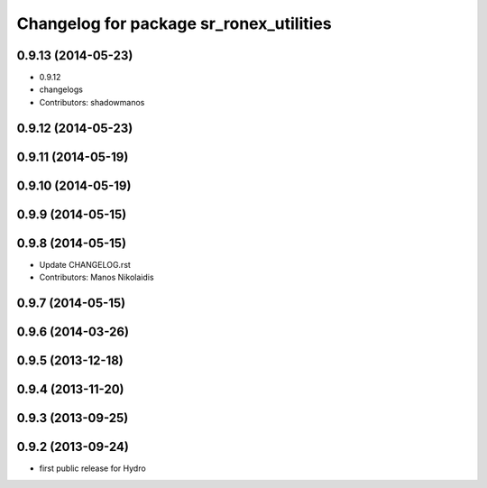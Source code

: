 ^^^^^^^^^^^^^^^^^^^^^^^^^^^^^^^^^^^^^^^^
Changelog for package sr_ronex_utilities
^^^^^^^^^^^^^^^^^^^^^^^^^^^^^^^^^^^^^^^^

0.9.13 (2014-05-23)
-------------------
* 0.9.12
* changelogs
* Contributors: shadowmanos

0.9.12 (2014-05-23)
-------------------

0.9.11 (2014-05-19)
-------------------

0.9.10 (2014-05-19)
-------------------

0.9.9 (2014-05-15)
------------------

0.9.8 (2014-05-15)
------------------
* Update CHANGELOG.rst
* Contributors: Manos Nikolaidis

0.9.7 (2014-05-15)
------------------

0.9.6 (2014-03-26)
------------------

0.9.5 (2013-12-18)
------------------

0.9.4 (2013-11-20)
------------------

0.9.3 (2013-09-25)
------------------

0.9.2 (2013-09-24)
------------------
* first public release for Hydro

